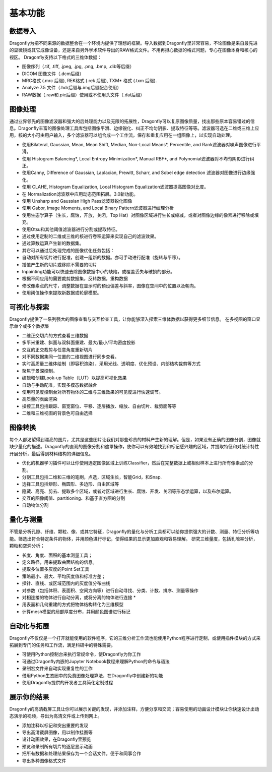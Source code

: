 
基本功能
----------------

数据导入
~~~~~~~~~~~~~~
Dragonfly为把不同来源的数据整合在一个环境内提供了理想的框架。导入数据到Dragonfly里非常容易，不论图像是来自最先进的显微镜或其它成像设备，还是来自另外学术软件导出的RAW格式文件。不用再担心数据的格式问题，专心在图像本身和核心的视区。
Dragonfly支持以下格式的三维体数据：

* 图像序列（.tif, .tiff, .jpeg, .jpg, .png, .bmp, .dib等后缀）
* DICOM 图像文件（.dcm后缀）
* MRC格式 (.mrc 后缀), REK格式 (.rek 后缀), TXM* 格式 (.txm 后缀).
* Analyze 7.5 文件（.hdr后缀与.img后缀配合使用）
* RAW数据（.raw和.pic后缀）使用或不使用头文件（.dat后缀）

图像处理
~~~~~~~~~~~~~~

通过业界领先的图像滤波器和强大的后处理能力以及无限的拓展性，Dragonfly可以复原图像质量，找出那些原本容易错过的信息。Dragonfly丰富的图像处理工具库包括图像平滑、边缘锐化、纠正不均匀阴影、提取特征等等。滤波器可选在二维或三维上应用，核的大小可由用户输入，多个滤波器可以组合成一个工作流，保存和重复应用在一组图像上，以实现自动处理。

* 使用Bilateral, Gaussian, Mean, Mean Shift, Median, Non-Local Means*, Percentile, and Rank滤波器对噪声图像进行平滑。
* 使用 Histogram Balancing*, Local Entropy Minimization*, Manual RBF*, and Polynomial滤波器对不均匀阴影进行纠正。
* 使用Canny, Difference of Gaussian, Laplacian, Prewitt, Scharr, and Sobel edge detection 滤波器对图像进行边缘强化。
* 使用 CLAHE, Histogram Equalization, Local Histogram Equalization滤波器提高图像对比度。
* 在 Normalization滤波器中应用动态范围拓展。3.0新功能。
* 使用 Unsharp and Gaussian High Pass滤波器锐化图像
* 使用 Gabor, Image Moments, and Local Binary Pattern滤波器进行纹理分析
* 使用生态学算子（生长，腐蚀，开放，关闭，Top Hat）对图像区域进行生长或缩减，或者对图像边缘的像素进行移除或填充。
* 使用Otsu和其他阈值滤波器进行分割或提取特征。
* 通过使用定制的二维或三维的核进行卷积运算来实现自己的滤波效果。
* 通过算数运算产生新的数据集。
* 其它可以通过后处理完成的图像优化任务包括：
* 自动对所有切片进行配准，创建一组新的数据。亦可手动进行配准（旋转与平移）。
* 插值产生新的切片或移除不需要的切片
* Inpainting功能可以快速去除图像数据中小的缺陷，或覆盖丢失与破损的部分。
* 根据不同应用的需要裁剪数据集，反转数据，重构数据
* 修改像素点的尺寸，调整数据在显示时的预设偏差与斜率，图像在空间中的位置以及朝向。
* 使用阈值操作来提取新数据或轮廓模型。

可视化与探索
~~~~~~~~~~~~~~

Dragonfly提供了一系列强大的图像查看与交互检查工具，让你能够深入探索三维体数据以获得更多细节信息。
在多视图的窗口显示单个或多个数据集

* 二维正交切片的方式查看三维数据
* 多平米重建、斜面与双斜面重建、最大/最小/平均密度投影
* 交互的正交裁剪与任意角度重新切片
* 对不同数据集同一位置的二维视图进行同步查看。
* 实时高质量三维体绘制（即容积渲染），采用光线、透明度、优化预设、内部结构裁剪等方式
* 聚焦于景深控制。
* 编辑和创建Look-up Table（LUT）以提高可视化效果
* 自动与手动配准，实现多模态数据融合
* 使用可见度控制台对所有物体的二维与三维效果的可见度进行快速调节。
* 高质量的表面渲染
* 操控工具包括跟踪、窗宽窗位、平移、逐层播放、缩放、自由切片、裁剪面等等
* 二维和三维视图的背景色可自由选择

图像转换
~~~~~~~~~~~~~~

每个人都渴望得到漂亮的图片，尤其是这些图片让我们对那些珍贵的材料产生新的理解。但是，如果没有正确的图像分割，图像就缺少量化的描述。Dragonfly的直观的图像分割和遮罩操作，使你可以有效地找到和标记感兴趣的区域，并提取特征和对统计特性开展分析，最后得到材料结构的详细信息。

* 优化的机器学习插件可以让你使用选定图像区域上训练Classifier，然后在完整数据上或相似样本上进行所有像素点的分割。
* 分割工具包括二维和三维的笔刷，点选，区域生长，智能Grid，和Snap.
* 选择工具包括矩形、椭圆形、多边形、自由区域等
* 隐藏、高亮、剪去、提取多个区域，或者对区域进行生长、腐蚀、开发、关闭等形态学运算，以及布尔运算。
* 交互的图像阈值、partitioning、和基于直方图的分割
* 自动物体分割

量化与测量
~~~~~~~~~~~~~~

不管是分析孔隙、纤维、颗粒、像、或其它特征，Dragonfly的量化与分析工具都可以给你提供强大的计数、测量、特征分析等功能。筛选出符合特定条件的物体，并用颜色进行标记，使得结果的显示更加直观和容易理解。
研究三维量度，包括孔隙率分析，颗粒和空洞分析；

* 长度、角度、面积的基本测量工具；
* 定义路径，用来提取曲面结构的信息。
* 提取多位置多灰度的Point Set工具
* 策略最小、最大、平均灰度值和标准方差；
* 探针、直线、或区域范围内的灰度值分布曲线
* 对参数（包括体积、表面积、空间方向等）进行自动寻找、分类、计数、排序、测量等操作
* 对相连接的物体进行自动分离，或将分离的物体进行连接 *
* 用表面和几何重建的方式把物体结构转化为三维模型
* 计算mesh模型的局部厚度分布，并用颜色图谱进行标记

自动化与拓展
~~~~~~~~~~~~~~

Dragonfly不仅仅是一个打开就能使用的软件程序，它的三维分析工作流也能使用Python程序进行定制，或使用插件模块的方式来拓展到专门的任务和工作流，满足科研中的特殊需要。

* 可使用Python控制台来执行常规命令，使Dragonfly为你工作
* 可通过Dragonfly内嵌的Jupyter Notebook教程来理解Python的命令与语法
* 录制宏文件来自动实现重复性的工作
* 借用Python生态圈中的免费图像处理算法，在Dragonfly中创建新的功能
* 使用Dragonfly提供的开发者工具简化定制过程

展示你的结果
~~~~~~~~~~~~~~

Dragonfly的高清截屏工具让你可以展示关键的发现，并添加注释，方便分享和交流；容易使用的动画设计模块让你快速设计出动态演示的视频，导出为高清文件或上传到网上。

* 添加注释以标记和突出重要的发现
* 导出高清截屏图像，用以制作挂图等
* 设计动画效果，在Dragonfly里预览
* 预览和录制所有切片的逐层显示动画
* 把所有数据和处理结果保存为一个会话文件，便于和同事合作
* 导出多种图像格式文件
